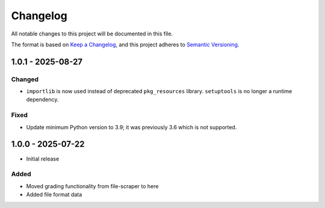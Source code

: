 Changelog
=========
All notable changes to this project will be documented in this file.

The format is based on `Keep a Changelog <https://keepachangelog.com/en/1.1.0/>`__,
and this project adheres to `Semantic Versioning <(https://semver.org/spec/v2.0.0.html>`__.

1.0.1 - 2025-08-27
------------------

Changed
^^^^^^^

- ``importlib`` is now used instead of deprecated ``pkg_resources`` library. ``setuptools`` is no longer a runtime dependency.

Fixed
^^^^^

- Update minimum Python version to 3.9; it was previously 3.6 which is not supported.

1.0.0 - 2025-07-22
------------------

- Initial release

Added
^^^^^

- Moved grading functionality from file-scraper to here
- Added file format data
